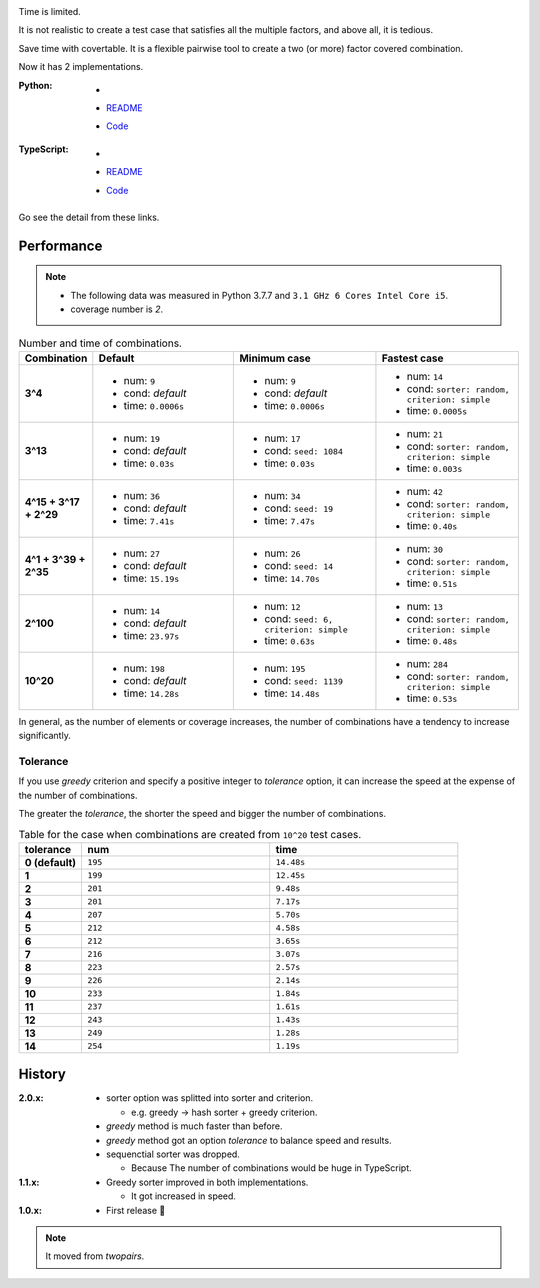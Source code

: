 .. image:: ./covertable.png
   :alt: covertable logo


.. image:: https://circleci.com/gh/walkframe/covertable.svg?style=shield
  :target: https://circleci.com/gh/walkframe/covertable

Time is limited.

It is not realistic to create a test case that satisfies all the multiple factors,
and above all, it is tedious.

Save time with covertable. It is a flexible pairwise tool to create a two (or more) factor covered combination.


Now it has 2 implementations.

:Python:

  - .. image:: https://badge.fury.io/py/covertable.svg
      :target: https://badge.fury.io/py/covertable
  - `README <https://github.com/walkframe/covertable/blob/master/python/README.rst>`__
  - `Code <https://github.com/walkframe/covertable/tree/master/python>`__

:TypeScript:

  - .. image:: https://badge.fury.io/js/covertable.svg
      :target: https://badge.fury.io/js/covertable
  - `README <https://github.com/walkframe/covertable/blob/master/typescript/README.md>`__
  - `Code <https://github.com/walkframe/covertable/tree/master/typescript>`__


Go see the detail from these links.

Performance
===================

.. note::
  
  - The following data was measured in Python 3.7.7 and ``3.1 GHz 6 Cores Intel Core i5``.
  - coverage number is `2`.

.. list-table:: Number and time of combinations. 
   :widths: 1 3 3 3 
   :header-rows: 1
   :stub-columns: 1

   * - Combination
     - Default
     - Minimum case
     - Fastest case
   * - 3^4
     - - num: ``9``
       - cond: *default*
       - time: ``0.0006s``
     - - num: ``9``
       - cond: *default*
       - time: ``0.0006s``
     - - num: ``14``
       - cond: ``sorter: random, criterion: simple``
       - time: ``0.0005s``
   * - 3^13
     - - num: ``19``
       - cond: *default*
       - time: ``0.03s``
     - - num: ``17``
       - cond: ``seed: 1084``
       - time: ``0.03s``
     - - num: ``21``
       - cond: ``sorter: random, criterion: simple``
       - time: ``0.003s``
   * - 4^15 + 3^17 + 2^29
     - - num: ``36``
       - cond: *default*
       - time: ``7.41s``
     - - num: ``34``
       - cond: ``seed: 19``
       - time: ``7.47s``
     - - num: ``42``
       - cond: ``sorter: random, criterion: simple``
       - time: ``0.40s``
   * - 4^1 + 3^39 + 2^35
     - - num: ``27``
       - cond: *default* 
       - time: ``15.19s``
     - - num: ``26``
       - cond: ``seed: 14``
       - time: ``14.70s``
     - - num: ``30``
       - cond: ``sorter: random, criterion: simple``
       - time: ``0.51s``
   * - 2^100
     - - num: ``14``
       - cond: *default*
       - time: ``23.97s``
     - - num: ``12``
       - cond: ``seed: 6, criterion: simple``
       - time: ``0.63s``
     - - num: ``13``
       - cond: ``sorter: random, criterion: simple``
       - time: ``0.48s``
   * - 10^20
     - - num: ``198``
       - cond: *default*
       - time: ``14.28s``
     - - num: ``195``
       - cond: ``seed: 1139``
       - time: ``14.48s``
     - - num: ``284``
       - cond: ``sorter: random, criterion: simple``
       - time: ``0.53s``

In general, as the number of elements or coverage increases,
the number of combinations have a tendency to increase significantly.

Tolerance
----------------

If you use `greedy` criterion and specify a positive integer to `tolerance` option,
it can increase the speed at the expense of the number of combinations.

The greater the `tolerance`, the shorter the speed and bigger the number of combinations.

.. list-table:: Table for the case when combinations are created from ``10^20`` test cases.
   :widths: 1 3 3  
   :header-rows: 1
   :stub-columns: 1

   * - tolerance
     - num
     - time
   * - 0 (default)
     - ``195``
     - ``14.48s``
   * - 1
     - ``199``
     - ``12.45s``
   * - 2
     - ``201``
     - ``9.48s``
   * - 3
     - ``201``
     - ``7.17s``
   * - 4
     - ``207``
     - ``5.70s``
   * - 5
     - ``212``
     - ``4.58s``
   * - 6
     - ``212``
     - ``3.65s``
   * - 7
     - ``216``
     - ``3.07s``
   * - 8
     - ``223``
     - ``2.57s``
   * - 9
     - ``226``
     - ``2.14s``
   * - 10
     - ``233``
     - ``1.84s``
   * - 11
     - ``237``
     - ``1.61s``
   * - 12
     - ``243``
     - ``1.43s``
   * - 13
     - ``249``
     - ``1.28s``
   * - 14
     - ``254``
     - ``1.19s``


History
=======
:2.0.x:

  - sorter option was splitted into sorter and criterion.

    - e.g. greedy -> hash sorter + greedy criterion.

  - `greedy` method is much faster than before.
  - `greedy` method got an option `tolerance` to balance speed and results.

  - sequenctial sorter was dropped.
    
    - Because The number of combinations would be huge in TypeScript.

:1.1.x:

  - Greedy sorter improved in both implementations.
  
    - It got increased in speed.

:1.0.x:

  - First release 🎉

.. note::

  It moved from `twopairs`.
